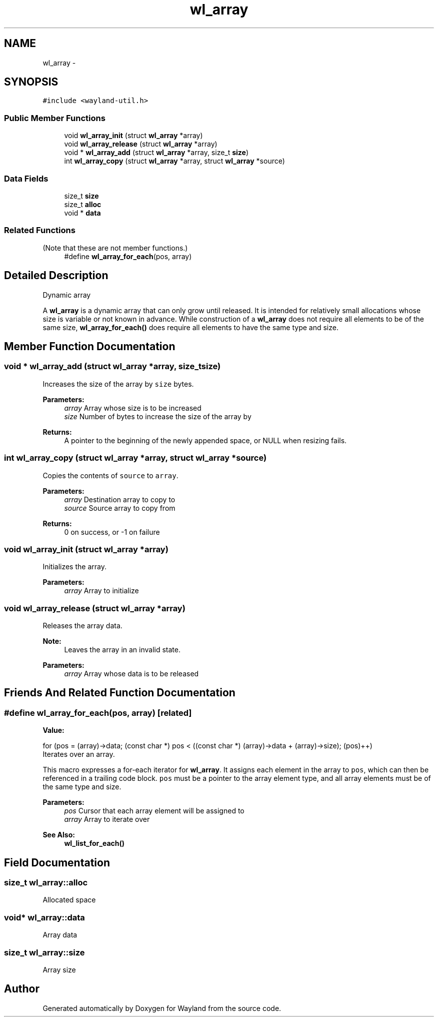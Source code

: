 .TH "wl_array" 3 "Tue Feb 21 2017" "Version 1.13.0" "Wayland" \" -*- nroff -*-
.ad l
.nh
.SH NAME
wl_array \- 
.SH SYNOPSIS
.br
.PP
.PP
\fC#include <wayland-util\&.h>\fP
.SS "Public Member Functions"

.in +1c
.ti -1c
.RI "void \fBwl_array_init\fP (struct \fBwl_array\fP *array)"
.br
.ti -1c
.RI "void \fBwl_array_release\fP (struct \fBwl_array\fP *array)"
.br
.ti -1c
.RI "void * \fBwl_array_add\fP (struct \fBwl_array\fP *array, size_t \fBsize\fP)"
.br
.ti -1c
.RI "int \fBwl_array_copy\fP (struct \fBwl_array\fP *array, struct \fBwl_array\fP *source)"
.br
.in -1c
.SS "Data Fields"

.in +1c
.ti -1c
.RI "size_t \fBsize\fP"
.br
.ti -1c
.RI "size_t \fBalloc\fP"
.br
.ti -1c
.RI "void * \fBdata\fP"
.br
.in -1c
.SS "Related Functions"
(Note that these are not member functions\&.) 
.in +1c
.ti -1c
.RI "#define \fBwl_array_for_each\fP(pos, array)"
.br
.in -1c
.SH "Detailed Description"
.PP 
Dynamic array
.PP
A \fBwl_array\fP is a dynamic array that can only grow until released\&. It is intended for relatively small allocations whose size is variable or not known in advance\&. While construction of a \fBwl_array\fP does not require all elements to be of the same size, \fBwl_array_for_each()\fP does require all elements to have the same type and size\&. 
.SH "Member Function Documentation"
.PP 
.SS "void * wl_array_add (struct \fBwl_array\fP *array, size_tsize)"
Increases the size of the array by \fCsize\fP bytes\&.
.PP
\fBParameters:\fP
.RS 4
\fIarray\fP Array whose size is to be increased 
.br
\fIsize\fP Number of bytes to increase the size of the array by
.RE
.PP
\fBReturns:\fP
.RS 4
A pointer to the beginning of the newly appended space, or NULL when resizing fails\&. 
.RE
.PP

.SS "int wl_array_copy (struct \fBwl_array\fP *array, struct \fBwl_array\fP *source)"
Copies the contents of \fCsource\fP to \fCarray\fP\&.
.PP
\fBParameters:\fP
.RS 4
\fIarray\fP Destination array to copy to 
.br
\fIsource\fP Source array to copy from
.RE
.PP
\fBReturns:\fP
.RS 4
0 on success, or -1 on failure 
.RE
.PP

.SS "void wl_array_init (struct \fBwl_array\fP *array)"
Initializes the array\&.
.PP
\fBParameters:\fP
.RS 4
\fIarray\fP Array to initialize 
.RE
.PP

.SS "void wl_array_release (struct \fBwl_array\fP *array)"
Releases the array data\&.
.PP
\fBNote:\fP
.RS 4
Leaves the array in an invalid state\&.
.RE
.PP
\fBParameters:\fP
.RS 4
\fIarray\fP Array whose data is to be released 
.RE
.PP

.SH "Friends And Related Function Documentation"
.PP 
.SS "#define wl_array_for_each(pos, array)\fC [related]\fP"
\fBValue:\fP
.PP
.nf
for (pos = (array)->data;                                  \
             (const char *) pos < ((const char *) (array)->data + (array)->size); \
             (pos)++)
.fi
Iterates over an array\&.
.PP
This macro expresses a for-each iterator for \fBwl_array\fP\&. It assigns each element in the array to \fCpos\fP, which can then be referenced in a trailing code block\&. \fCpos\fP must be a pointer to the array element type, and all array elements must be of the same type and size\&.
.PP
\fBParameters:\fP
.RS 4
\fIpos\fP Cursor that each array element will be assigned to 
.br
\fIarray\fP Array to iterate over
.RE
.PP
\fBSee Also:\fP
.RS 4
\fBwl_list_for_each()\fP 
.RE
.PP

.SH "Field Documentation"
.PP 
.SS "size_t wl_array::alloc"
Allocated space 
.SS "void* wl_array::data"
Array data 
.SS "size_t wl_array::size"
Array size 

.SH "Author"
.PP 
Generated automatically by Doxygen for Wayland from the source code\&.

